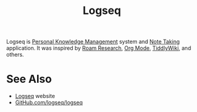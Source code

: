 :PROPERTIES:
:ID:       7698e55e-4120-42e8-87d9-c5918baf887b
:END:
#+title: Logseq
#+filetags: :writing:information_management:

Logseq is [[id:d4dafaae-02cf-4a44-8fa9-afded413fe2a][Personal Knowledge Management]] system and [[id:6992d257-971d-40c7-a617-ec82e2541206][Note Taking]] application.  It was inspired by [[id:b83f6ef7-85bc-4465-ac86-94fe8d3efbec][Roam Research]], [[id:5ab4a0b0-95e2-40cf-b924-709db3115d48][Org Mode]], [[id:7cfbbdee-d0eb-47ae-8a94-d8c5aea6979c][TiddlyWiki]], and others.
* See Also
 - [[https://logseq.com/][Logseq]] website
 - [[https://github.com/logseq/logseq][GitHub.com/logseq/logseq]]
